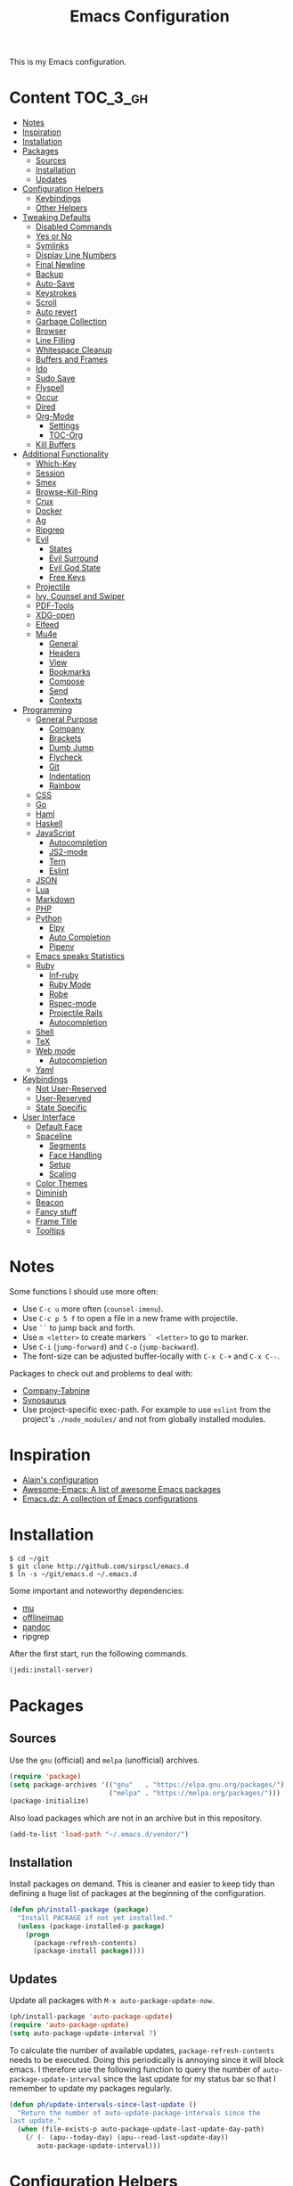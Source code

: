 #+TITLE: Emacs Configuration

This is my Emacs configuration.

* Content :TOC_3_gh:
- [[#notes][Notes]]
- [[#inspiration][Inspiration]]
- [[#installation][Installation]]
- [[#packages][Packages]]
  - [[#sources][Sources]]
  - [[#installation-1][Installation]]
  - [[#updates][Updates]]
- [[#configuration-helpers][Configuration Helpers]]
  - [[#keybindings][Keybindings]]
  - [[#other-helpers][Other Helpers]]
- [[#tweaking-defaults][Tweaking Defaults]]
  - [[#disabled-commands][Disabled Commands]]
  - [[#yes-or-no][Yes or No]]
  - [[#symlinks][Symlinks]]
  - [[#display-line-numbers][Display Line Numbers]]
  - [[#final-newline][Final Newline]]
  - [[#backup][Backup]]
  - [[#auto-save][Auto-Save]]
  - [[#keystrokes][Keystrokes]]
  - [[#scroll][Scroll]]
  - [[#auto-revert][Auto revert]]
  - [[#garbage-collection][Garbage Collection]]
  - [[#browser][Browser]]
  - [[#line-filling][Line Filling]]
  - [[#whitespace-cleanup][Whitespace Cleanup]]
  - [[#buffers-and-frames][Buffers and Frames]]
  - [[#ido][Ido]]
  - [[#sudo-save][Sudo Save]]
  - [[#flyspell][Flyspell]]
  - [[#occur][Occur]]
  - [[#dired][Dired]]
  - [[#org-mode][Org-Mode]]
    - [[#settings][Settings]]
    - [[#toc-org][TOC-Org]]
  - [[#kill-buffers][Kill Buffers]]
- [[#additional-functionality][Additional Functionality]]
  - [[#which-key][Which-Key]]
  - [[#session][Session]]
  - [[#smex][Smex]]
  - [[#browse-kill-ring][Browse-Kill-Ring]]
  - [[#crux][Crux]]
  - [[#docker][Docker]]
  - [[#ag][Ag]]
  - [[#ripgrep][Ripgrep]]
  - [[#evil][Evil]]
    - [[#states][States]]
    - [[#evil-surround][Evil Surround]]
    - [[#evil-god-state][Evil God State]]
    - [[#free-keys][Free Keys]]
  - [[#projectile][Projectile]]
  - [[#ivy-counsel-and-swiper][Ivy, Counsel and Swiper]]
  - [[#pdf-tools][PDF-Tools]]
  - [[#xdg-open][XDG-open]]
  - [[#elfeed][Elfeed]]
  - [[#mu4e][Mu4e]]
    - [[#general][General]]
    - [[#headers][Headers]]
    - [[#view][View]]
    - [[#bookmarks][Bookmarks]]
    - [[#compose][Compose]]
    - [[#send][Send]]
    - [[#contexts][Contexts]]
- [[#programming][Programming]]
  - [[#general-purpose][General Purpose]]
    - [[#company][Company]]
    - [[#brackets][Brackets]]
    - [[#dumb-jump][Dumb Jump]]
    - [[#flycheck][Flycheck]]
    - [[#git][Git]]
    - [[#indentation][Indentation]]
    - [[#rainbow][Rainbow]]
  - [[#css][CSS]]
  - [[#go][Go]]
  - [[#haml][Haml]]
  - [[#haskell][Haskell]]
  - [[#javascript][JavaScript]]
    - [[#autocompletion][Autocompletion]]
    - [[#js2-mode][JS2-mode]]
    - [[#tern][Tern]]
    - [[#eslint][Eslint]]
  - [[#json][JSON]]
  - [[#lua][Lua]]
  - [[#markdown][Markdown]]
  - [[#php][PHP]]
  - [[#python][Python]]
    - [[#elpy][Elpy]]
    - [[#auto-completion][Auto Completion]]
    - [[#pipenv][Pipenv]]
  - [[#emacs-speaks-statistics][Emacs speaks Statistics]]
  - [[#ruby][Ruby]]
    - [[#inf-ruby][Inf-ruby]]
    - [[#ruby-mode][Ruby Mode]]
    - [[#robe][Robe]]
    - [[#rspec-mode][Rspec-mode]]
    - [[#projectile-rails][Projectile Rails]]
    - [[#autocompletion-1][Autocompletion]]
  - [[#shell][Shell]]
  - [[#tex][TeX]]
  - [[#web-mode][Web mode]]
    - [[#autocompletion-2][Autocompletion]]
  - [[#yaml][Yaml]]
- [[#keybindings-1][Keybindings]]
  - [[#not-user-reserved][Not User-Reserved]]
  - [[#user-reserved][User-Reserved]]
  - [[#state-specific][State Specific]]
- [[#user-interface][User Interface]]
  - [[#default-face][Default Face]]
  - [[#spaceline][Spaceline]]
    - [[#segments][Segments]]
    - [[#face-handling][Face Handling]]
    - [[#setup][Setup]]
    - [[#scaling][Scaling]]
  - [[#color-themes][Color Themes]]
  - [[#diminish][Diminish]]
  - [[#beacon][Beacon]]
  - [[#fancy-stuff][Fancy stuff]]
  - [[#frame-title][Frame Title]]
  - [[#tooltips][Tooltips]]

* Notes

Some functions I should use more often:

  - Use =C-c u= more often (=counsel-imenu=).
  - Use =C-c p 5 f= to open a file in a new frame with projectile.
  - Use =``= to jump back and forth.
  - Use =m <letter>= to create markers =` <letter>= to go to marker.
  - Use =C-i= (=jump-forward=) and =C-o= (=jump-backward=).
  - The font-size can be adjusted buffer-locally with =C-x C-+= and =C-x C--=.

Packages to check out and problems to deal with:

 - [[https://github.com/TommyX12/company-tabnine][Company-Tabnine]]
 - [[https://github.com/hpdeifel/synosaurus][Synosaurus]]
 - Use project-specific exec-path. For example to use =eslint= from the
   project's =./node_modules/= and not from globally installed modules.

* Inspiration

- [[https://github.com/munen/emacs.d][Alain's configuration]]
- [[https://github.com/emacs-tw/awesome-emacs][Awesome-Emacs: A list of awesome Emacs packages]]
- [[https://github.com/caisah/emacs.dz][Emacs.dz: A collection of Emacs configurations]]

* Installation

#+BEGIN_SRC shell
$ cd ~/git
$ git clone http://github.com/sirpscl/emacs.d
$ ln -s ~/git/emacs.d ~/.emacs.d
#+END_SRC

Some important and noteworthy dependencies:
 - [[https://github.com/djcb/mu][mu]]
 - [[https://github.com/OfflineIMAP/offlineimap][offlineimap]]
 - [[https://github.com/jgm/pandoc][pandoc]]
 - ripgrep

After the first start, run the following commands.

#+BEGIN_SRC lisp
(jedi:install-server)
#+END_SRC

* Packages
** Sources

Use the =gnu= (official) and =melpa= (unofficial) archives.

# TODO: check if security measures are needed for melpa

#+BEGIN_SRC emacs-lisp
(require 'package)
(setq package-archives '(("gnu"   . "https://elpa.gnu.org/packages/")
                         ("melpa" . "https://melpa.org/packages/")))
(package-initialize)
#+END_SRC

Also load packages which are not in an archive but in this repository.

#+BEGIN_SRC emacs-lisp
(add-to-list 'load-path "~/.emacs.d/vendor/")
#+END_SRC

** Installation

Install packages on demand. This is cleaner and easier to keep tidy than
defining a huge list of packages at the beginning of the configuration.

#+BEGIN_SRC emacs-lisp
(defun ph/install-package (package)
  "Install PACKAGE if not yet installed."
  (unless (package-installed-p package)
    (progn
      (package-refresh-contents)
      (package-install package))))
#+END_SRC

** Updates

Update all packages with =M-x auto-package-update-now=.

#+BEGIN_SRC emacs-lisp
(ph/install-package 'auto-package-update)
(require 'auto-package-update)
(setq auto-package-update-interval 7)
#+END_SRC

To calculate the number of available updates, =package-refresh-contents= needs
to be executed. Doing this periodically is annoying since it will block emacs. I
therefore use the following function to query the number of
=auto-package-update-interval= since the last update for my status bar so that I
remember to update my packages regularly.

#+BEGIN_SRC emacs-lisp
(defun ph/update-intervals-since-last-update ()
  "Return the number of auto-update-package-intervals since the
last update."
  (when (file-exists-p auto-package-update-last-update-day-path)
    (/ (- (apu--today-day) (apu--read-last-update-day))
       auto-package-update-interval)))
#+END_SRC

* Configuration Helpers
** Keybindings

[[https://github.com/noctuid/general.el][General]] provides a more convenient method for binding keys in emacs (for both
evil and non-evil users).

#+BEGIN_SRC emacs-lisp
(ph/install-package 'general)
 #+END_SRC

** Other Helpers

#+BEGIN_SRC emacs-lisp
(ph/install-package 'dash)
(defun ph/call-rotate (fn lst)
  "Call FN with first element of the LST.
Returns the rotated list."
  (funcall fn (nth 0 lst))
  (-rotate -1 lst))
#+END_SRC

* Tweaking Defaults

This section contains customizations of Emacs' default settings and built-in
packages configuration and extensions.

** Disabled Commands

Enable all disabled commands.

#+BEGIN_SRC emacs-lisp
(setq disabled-command-function nil)
#+END_SRC

** Yes or No

For reasons of simplicity.

#+BEGIN_SRC emacs-lisp
(defalias 'yes-or-no-p 'y-or-n-p)
#+END_SRC

** Symlinks

Always Follow Symlinks, no questions asked.

#+BEGIN_SRC emacs-lisp
(setq vc-follow-symlinks t)
#+END_SRC

** Display Line Numbers

Show line numbers in all text and programming buffers.

#+BEGIN_SRC emacs-lisp
(add-hook 'text-mode-hook 'display-line-numbers-mode)
(add-hook 'prog-mode-hook 'display-line-numbers-mode)
#+END_SRC

Count the number of lines to use for line number width.

#+BEGIN_SRC emacs-lisp
(setq display-line-numbers-width-start t)
#+END_SRC

** Final Newline

Automatically add a newline at the end of a file.

#+BEGIN_SRC emacs-lisp
(setq require-final-newline t)
#+END_SRC

** Backup

No backups, commit frequently!

#+BEGIN_SRC emacs-lisp
(setq make-backup-files nil)
#+END_SRC

** Auto-Save

Store auto-saves in =/tmp=

#+BEGIN_SRC emacs-lisp
(setq auto-save-file-name-transforms
      `((".*" ,temporary-file-directory t)))
#+END_SRC

** Keystrokes

Show my keystrokes almost immediately in the echo-area.

#+BEGIN_SRC emacs-lisp
(setq echo-keystrokes 0.1)
#+END_SRC

** Scroll

When scrolling, keep the cursor at the same position.

#+BEGIN_SRC emacs-lisp
(setq scroll-preserve-screen-position 'keep)
#+END_SRC

** Auto revert

When something changes a file, automatically refresh the buffer containing that
file so they can't get out of sync.

#+BEGIN_SRC emacs-lisp
(global-auto-revert-mode t)
#+END_SRC

** Garbage Collection

Collect garbage after 20MB. Some packages which cache a lot (e.g. =flx-ido=)
will profit.

#+BEGIN_SRC emacs-lisp
(setq gc-cons-threshold (* 20 1000 1000))
#+END_SRC

** Browser

Use Firefox to browse urls.

#+BEGIN_SRC emacs-lisp
(setq browse-url-browser-function 'browse-url-generic
      browse-url-generic-program "firefox"
      browse-url-generic-args '("--private-window")
      browse-url-new-window-flag t)
#+END_SRC

** Line Filling

Use a line width of 80 columns.

#+BEGIN_SRC emacs-lisp
(setq-default fill-column 80)
#+END_SRC

To reorganize a paragraph to fit the 80 columns, use =M-q= (=M-x
fill-paragraph=) and/or enable =auto-fill-mode=.

Don't do double-spaces between sentences.

#+BEGIN_SRC emacs-lisp
(setq-default sentence-end-double-space nil)
#+END_SRC

To undo paragraph and region reorganization. Stolen from [[https://www.emacswiki.org/emacs/UnfillParagraph][here]].

#+BEGIN_SRC emacs-lisp
(defun ph/unfill-paragraph (&optional region)
  "Takes a multi-line paragraph and makes it into a single line
of text."
  (interactive (progn (barf-if-buffer-read-only) '(t)))
  (let ((fill-column (point-max))
        ;; This would override `fill-column' if it's an integer.
        (emacs-lisp-docstring-fill-column t))
    (fill-paragraph nil region)))
#+END_SRC

** Whitespace Cleanup

Delete trailing whitespaces when saving.

#+BEGIN_SRC emacs-lisp
(add-hook 'write-file-hooks 'delete-trailing-whitespace)
#+END_SRC

** Buffers and Frames

Split functions which open the previous buffer in the new window instead of
showing the current buffer twice. [[http://www.alandmoore.com/blog/2013/05/01/better-window-splitting-in-emacs/][Stolen shamelessly from here]]

#+BEGIN_SRC emacs-lisp
(defun ph/vsplit-last-buffer ()
  (interactive)
  (split-window-vertically)
  (other-window 1 nil)
  (switch-to-next-buffer))

(defun ph/hsplit-last-buffer ()
  (interactive)
  (split-window-horizontally)
  (other-window 1 nil)
  (switch-to-next-buffer))
#+END_SRC

A function to open the previous buffer in a new frame.

#+BEGIN_SRC emacs-lisp
(defun ph/open-last-buffer ()
  (interactive)
  (switch-to-buffer-other-frame (other-buffer)))
#+END_SRC

** Ido

[[https://www.emacswiki.org/emacs/InteractivelyDoThings][Ido ("interactively do things")]] supercharges Emacs' completion system. I use
=ido= everywhere =ivy= is not set up.

#+BEGIN_SRC emacs-lisp
(ido-mode 1)
(ido-everywhere 1)
#+END_SRC

Enable the built-in fuzzy-matching

#+BEGIN_SRC emacs-lisp
(setq ido-enable-flex-matching t)
#+END_SRC

[[https://github.com/creichert/ido-vertical-mode.el][ido-vertical-mode]] makes ido-mode display vertically.

#+BEGIN_SRC emacs-lisp
(ph/install-package 'ido-vertical-mode)
(ido-vertical-mode 1)
(setq ido-vertical-define-keys 'C-n-and-C-p-only)
(setq ido-vertical-show-count t)
#+END_SRC

** Sudo Save

If the current buffer is not writable, ask if it should be saved with sudo.

#+BEGIN_SRC emacs-lisp
(defun ph/sudo-file-name (filename)
  "Prepend '/sudo:root@`system-name`:' to FILENAME if appropriate.
If the file already has a tramp prefix, return nil."
  (when (and filename
             (not (file-remote-p filename)))
    (format "/sudo:root@%s:%s" (system-name) filename)))

(defun ph/sudo-save-buffer ()
  "Save buffer as root if the user approves."
  (let ((filename (ph/sudo-file-name (buffer-file-name))))
    (when (and filename
               (yes-or-no-p (format "Save file as %s ? " filename)))
      (write-file filename))))

(advice-add 'save-buffer :around
            '(lambda (fn &rest args)
               (when (or (not (buffer-file-name))
                         (not (buffer-modified-p))
                         (file-writable-p (buffer-file-name))
                         (not (ph/sudo-save-buffer)))
                 (call-interactively fn args))))
#+END_SRC

** Flyspell

[[https://www.emacswiki.org/emacs/FlySpell][Flyspell]] enables on-the-fly spell checking in Emacs by the means of a minor
mode. Flyspell highlights incorrect words as soon as they are completed or as
soon as the TextCursor hits a new word.

[[https://github.com/d12frosted/flyspell-correct][Flyspell-Correct]] offers distraction-free words correction with flyspell via
selected interface.

# TODO: Find out how flyspell-correct-wrapper works.

#+BEGIN_SRC emacs-lisp
(ph/install-package 'flyspell-correct-ivy)
(setq flyspell-correct-interface #'flyspell-correct-ivy)
#+END_SRC

Enable =flyspell-mode= in text-mode buffers.

#+BEGIN_SRC emacs-lisp
(add-hook 'text-mode-hook #'flyspell-mode)
#+END_SRC

Use Hunspell instead of Aspell.

# TODO: Compare Aspell with Hunspell.

#+BEGIN_SRC emacs-lisp
(setq ispell-program-name "hunspell")
#+END_SRC

Rotate through Ispell languages

#+BEGIN_SRC emacs-lisp
(setq ph/ispell-dictionaries-list '("en_US" "de_CH"))

(defun ph/ispell-next-dictionary ()
  "Load next Ispell dictionary."
  (interactive)
  (setq ph/ispell-dictionaries-list
        (ph/call-rotate 'ispell-change-dictionary
                         ph/ispell-dictionaries-list)))

(add-hook 'after-init-hook 'ph/ispell-next-dictionary)
#+END_SRC

** Occur

[[http://emacswiki.org/emacs/OccurMode][Occur-Mode]] is a search minor-mode that shows a buffer with all matching results
in a popup buffer. Use the occur-dwim (do what I mean) function from [[https://oremacs.com/2015/01/26/occur-dwim/][(or emacs
irrelevant)]]

#+BEGIN_SRC emacs-lisp
(defun ph/occur-dwim ()
  "Call `occur' with a sane default."
  (interactive)
  (push (if (region-active-p)
            (buffer-substring-no-properties
             (region-beginning)
             (region-end))
          (let ((sym (thing-at-point 'symbol)))
            (when (stringp sym)
              (regexp-quote sym))))
        regexp-history)
  (call-interactively 'occur))
#+END_SRC

** Dired

Usage:
 - =a= to open a file or directory in the current buffer
 - =RET= to open a file or directory in a new buffer
 - =o= to open a file or directory in a vertical split buffer
 - =C-o= to open a file or directory in a vertical split buffer but keep the
   focus in the current buffer.
 - =C-c C-o= to open a file or directory in a new frame.

Reuse buffer

#+BEGIN_SRC emacs-lisp
(put 'dired-find-alternate-file 'disabled nil)
#+END_SRC

Show all files, in long listing format and human readable units.

#+BEGIN_SRC emacs-lisp
(setq-default dired-listing-switches "-lh")
#+END_SRC

Open in new frame

#+BEGIN_SRC emacs-lisp
(defun ph/dired-find-file-other-frame ()
  "In Dired, visit this file or directory in another window."
  (interactive)
  (find-file-other-frame (dired-get-file-for-visit)))

(eval-after-load "dired"
  '(define-key dired-mode-map (kbd "C-c C-o") 'ph/dired-find-file-other-frame))
#+END_SRC

** Org-Mode

[[https://orgmode.org/][Org-Mode]] is for keeping notes, maintaining TODO lists, planning projects, and
authoring documents with a fast and effective plain-text system.

#+BEGIN_SRC emacs-lisp
(require 'org)
#+END_SRC

*** Settings

Automatically fill lines

#+BEGIN_SRC emacs-lisp
(add-hook 'org-mode-hook 'auto-fill-mode)
#+END_SRC

Don't ask every time when executing a code block.

#+BEGIN_SRC emacs-lisp
(setq org-confirm-babel-evaluate nil)
#+END_SRC

Don't indent code blocks

#+BEGIN_SRC emacs-lisp
(setq org-edit-src-content-indentation 0)
#+END_SRC

No empty lines between items

#+BEGIN_SRC emacs-lisp
(setq org-blank-before-new-entry
      '((heading . nil)
        (plain-list-item . nil)))
#+END_SRC

*** TOC-Org

Every time you’ll be saving an org file, the first headline with a =:TOC:= tag
will be updated with the current table of contents.

 - =:TOC_2:= - sets the max depth of the headlines in the table of contents to 2
   (the default)
 - =:TOC_2_gh:= - sets the max depth as in above and also uses the GitHub-style
   hrefs in the table of contents (this style is default). The other supported
   href style is ‘org’, which is the default org style.


#+begin_src emacs-lisp
(ph/install-package 'toc-org)
(add-hook 'org-mode-hook 'toc-org-enable)
#+end_src

** Kill Buffers

Kill all but the current buffer. [[https://www.emacswiki.org/emacs/KillingBuffers][Stolen shamelessly from here]].

#+BEGIN_SRC emacs-lisp
(defun ph/kill-other-buffers ()
  "Kill all other buffers."
  (interactive)
  (mapc 'kill-buffer (delq (current-buffer) (buffer-list))))
#+END_SRC

* Additional Functionality

This section contains some third party packages and additional functionality.

** Which-Key

[[https://github.com/justbur/emacs-which-key][Which-Key]] is a minor mode for Emacs that displays the key bindings following
your currently entered incomplete command (a prefix) in a popup.

#+BEGIN_SRC emacs-lisp
(ph/install-package 'which-key)
(which-key-mode)
#+END_SRC

Also use which-key evil and god-mode shortcuts.

#+BEGIN_SRC emacs-lisp
(which-key-enable-god-mode-support)
(setq which-key-allow-evil-operators t)
(setq which-key-show-operator-state-maps t)
#+END_SRC

Show command names up to 40 columns before cutting them.

#+BEGIN_SRC emacs-lisp
(setq which-key-max-description-length 40)
#+END_SRC

** Session

Restore some stuff (command histories, kill-ring, ...) from last session.

#+BEGIN_SRC emacs-lisp
(ph/install-package 'session)
(add-hook 'emacs-startup-hook 'session-initialize)
 #+END_SRC

** Smex

Smex is a M-x enhancement for Emacs. Built on top of Ido, it provides a
convenient interface to your recently and most frequently used commands. And to
all the other commands, too.

#+BEGIN_SRC emacs-lisp
(ph/install-package 'smex)
#+END_SRC

** Browse-Kill-Ring

#+BEGIN_SRC emacs-lisp
(ph/install-package 'browse-kill-ring)

(setq browse-kill-ring-highlight-inserted-item t
      browse-kill-ring-highlight-current-entry nil
      browse-kill-ring-show-preview t)

(general-def browse-kill-ring-mode-map
  "k" 'browse-kill-ring-previous
  "j" 'browse-kill-ring-forward)
#+END_SRC

** Crux

[[https://github.com/bbatsov/crux][A Collection of Ridiculously Useful eXtensions]] for Emacs. crux bundles a few
useful interactive commands to enhance your overall Emacs experience.

#+BEGIN_SRC emacs-lisp
(ph/install-package 'crux)
#+END_SRC

** Docker

#+BEGIN_SRC emacs-lisp
(ph/install-package 'dockerfile-mode)
#+END_SRC

** Ag

[[https://github.com/Wilfred/ag.el][Ag]] allows you to search using ag from inside Emacs. You can filter by file type,
edit results inline, or find files.

#+BEGIN_SRC emacs-lisp
(ph/install-package 'ag)
#+END_SRC

** Ripgrep

[[https://github.com/dajva/rg.el][Ripgrep (rg)]] is a replacement for both grep like (search one file) and ag like
(search many files) tools. It's fast and versatile and written in Rust.

#+BEGIN_SRC emacs-lisp
(ph/install-package 'rg)
#+END_SRC

** Evil

[[https://github.com/emacs-evil/evil][Evil]] is an extensible vi layer for Emacs. It emulates the main features of Vim,
and provides facilities for writing custom extensions.

#+BEGIN_SRC emacs-lisp
(ph/install-package 'evil)
(setq evil-want-C-u-scroll t)
(require 'evil)
(evil-mode 1)
#+END_SRC

*** States

Set initial state by major mode.

#+BEGIN_SRC emacs-lisp
(dolist (mode-map '((ag-mode . emacs)
                    (calendar-mode . emacs)
                    (elfeed-show-mode . emacs)
                    (elfeed-search-mode . emacs)
                    (eshell-mode . emacs)
                    (flycheck-error-list-mode . emacs)
                    (git-commit-mode . insert)
                    (git-rebase-mode . emacs)
                    (haskell-error-mode . emacs)
                    (haskell-interactive-mode . emacs)
                    (help-mode . emacs)
                    (inferior-ess-mode . emacs)
                    (inf-ruby-mode . emacs)
                    (intero-repl-mode . emacs)
                    (pdf-occur-buffer-mode . emacs)
                    (rspec-compilation-mode . emacs)
                    (shell-mode . emacs)
                    (term-mode . emacs)))
  (evil-set-initial-state `,(car mode-map) `,(cdr mode-map)))
#+END_SRC

*** Evil Surround

- Add surrounding ~​'​~ with ~S'​~ from visual-state (use =viw= to mark current
  word)
- Change surrounding ~​'​~ to ~*~ with ~cs'*~
- Remove surrounding ~*~ with ~ds*~

#+BEGIN_SRC emacs-lisp
(ph/install-package 'evil-surround)
(global-evil-surround-mode 1)
#+END_SRC

*** Evil God State

=evil-god-state= is a global minor mode for entering Emacs commands without
modifier keys. It's similar to Vim's separation of commands and insertion mode.
=evil-god-state= is =god-mode= for =evil-mode=.

#+BEGIN_SRC emacs-lisp
(ph/install-package 'evil-god-state)
#+END_SRC

*** Free Keys

Free =M-.= and =M-,​= since they are popular keybindings for "jump to definition"
and "back". Also I don't use =evil-complete=.

#+BEGIN_SRC emacs-lisp
(general-def 'normal
  "M-." nil
  "M-," nil)

(general-def 'insert
  "C-p" nil
  "C-n" nil)
#+END_SRC

** Projectile

[[https://github.com/bbatsov/projectile][Projectile]] is a project interaction library for Emacs. Its goal is to provide a
nice set of features operating on a project level without introducing external
dependencies (when feasible).

#+BEGIN_SRC emacs-lisp
(ph/install-package 'projectile)
(projectile-mode +1)
(general-def projectile-mode-map
  "C-c p" 'projectile-command-map)
(setq projectile-completion-system 'ivy)
#+END_SRC

** Ivy, Counsel and Swiper

[[https://github.com/abo-abo/swiper][Ivy, Counsel (and Swiper)]], a collection of Ivy-enhanced versions of common Emacs commands.

#+BEGIN_SRC emacs-lisp
(ph/install-package 'counsel)
#+END_SRC

Use =ivy= for completion instead of =ido=.

#+BEGIN_SRC emacs-lisp
(ph/install-package 'ivy)
(ivy-mode 1)
(setq ivy-use-virtual-buffers t)
(setq enable-recursive-minibuffers t)
 #+END_SRC

Some packages need special attention.

#+BEGIN_SRC emacs-lisp
(setq magit-completing-read-function 'ivy-completing-read)
(setq projectile-completion-system 'ivy)
(setq mu4e-completing-read-function 'ivy-completing-read)
#+END_SRC

Show current entry number.

#+BEGIN_SRC emacs-lisp
(setq ivy-count-format " %d/%d ")
#+END_SRC

Prevent swiper from swiping itself.

#+BEGIN_SRC emacs-lisp
(defun ph/swiper-from-isearch ()
  (interactive)
  (unless (string= (symbol-name major-mode) "minibuffer-inactive-mode")
    (swiper-from-isearch)))
#+END_SRC

** PDF-Tools

[[https://github.com/politza/pdf-tools][Pdf-Tools]] is, among other things, a replacement of DocView for PDF files. The
key difference is that pages are not pre-rendered by e.g. ghostscript and stored
in the file-system, but rather created on-demand and stored in memory.

#+BEGIN_SRC emacs-lisp
(ph/install-package 'pdf-tools)
(require 'pdf-tools)
(pdf-tools-install-noverify)
#+END_SRC

When highlighting, automatically add an annotation.

#+BEGIN_SRC emacs-lisp
(setq pdf-annot-activate-created-annotations t)
#+END_SRC

Zoom by 10%.

#+BEGIN_SRC emacs-lisp
(setq pdf-view-resize-factor 1.1)
#+END_SRC

Kebindings:
 - =C-c C-a h= to highlight text
 - =C-c C-a o= to strike though text
 - =C-c C-a t= to add a note
 - =C-c C-a D= to delete one of the above
 - =C-c C-a l= to list all annotations. Use =SPACE= to jump to the annotation.
 - [[https://github.com/politza/pdf-tools#some-keybindings][and more]]

** XDG-open

Open File in External App. [[http://ergoemacs.org/emacs/emacs_dired_open_file_in_ext_apps.html][Stolen shamelessly from here]].

#+BEGIN_SRC emacs-lisp
(defun ph/xdg-open (&optional @fname)
  "Open the current file or dired marked files in external app.
The app is chosen from your OS's preference.

When called in emacs lisp, if @fname is given, open that.

URL `http://ergoemacs.org/emacs/emacs_dired_open_file_in_ext_apps.html'
Version 2019-01-18"
  (interactive)
  (let* (
         ($file-list
          (if @fname
              (progn (list @fname))
            (if (string-equal major-mode "dired-mode")
                (dired-get-marked-files)
              (list (buffer-file-name)))))
         ($do-it-p (if (<= (length $file-list) 5)
                       t
                     (y-or-n-p "Open more than 5 files? "))))
    (when $do-it-p
      (cond
       ((string-equal system-type "windows-nt")
        (mapc
         (lambda ($fpath)
           (w32-shell-execute "open" (replace-regexp-in-string "/" "\\" $fpath t t))) $file-list))
       ((string-equal system-type "darwin")
        (mapc
         (lambda ($fpath)
           (shell-command
            (concat "open " (shell-quote-argument $fpath))))  $file-list))
       ((string-equal system-type "gnu/linux")
        (mapc
         (lambda ($fpath) (let ((process-connection-type nil))
                            (start-process "" nil "xdg-open" $fpath))) $file-list))))))
#+END_SRC

** Elfeed

[[https://github.com/skeeto/elfeed][Elfeed]] is an extensible web feed reader for Emacs, supporting both Atom and RSS.

#+BEGIN_SRC emacs-lisp
(ph/install-package 'elfeed)
(ph/install-package 'elfeed-goodies)
(ph/install-package 'elfeed-org)
(elfeed-goodies/setup)
(elfeed-org)
(setq rmh-elfeed-org-files (list "~/git/system_config/emacs/elfeed.org"))
#+END_SRC

Go up and down with =j= and =k=.

#+BEGIN_SRC emacs-lisp
(general-def elfeed-search-mode-map
  "j" 'next-line
  "k" 'previous-line)
#+END_SRC

Show date

#+BEGIN_SRC emacs-lisp
(defun elfeed-goodies/search-header-draw ()
  "Returns the string to be used as the Elfeed header."
  (if (zerop (elfeed-db-last-update))
      (elfeed-search--intro-header)
    (let* ((separator-left (intern (format "powerline-%s-%s"
                                           elfeed-goodies/powerline-default-separator
                                           (car powerline-default-separator-dir))))
           (separator-right (intern (format "powerline-%s-%s"
                                            elfeed-goodies/powerline-default-separator
                                            (cdr powerline-default-separator-dir))))
           (db-time (seconds-to-time (elfeed-db-last-update)))
           (stats (-elfeed/feed-stats))
           (search-filter (cond
                           (elfeed-search-filter-active
                            "")
                           (elfeed-search-filter
                            elfeed-search-filter)
                           (""))))
      (if (>= (window-width) (* (frame-width) elfeed-goodies/wide-threshold))
          (search-header/draw-wide separator-left separator-right search-filter stats db-time)
        (search-header/draw-tight separator-left separator-right search-filter stats db-time)))))

(defun elfeed-goodies/entry-line-draw (entry)
  "Print ENTRY to the buffer."

  (let* ((title (or (elfeed-meta entry :title) (elfeed-entry-title entry) ""))
         (date (elfeed-search-format-date (elfeed-entry-date entry)))
         (title-faces (elfeed-search--faces (elfeed-entry-tags entry)))
         (feed (elfeed-entry-feed entry))
         (feed-title
          (when feed
            (or (elfeed-meta feed :title) (elfeed-feed-title feed))))
         (tags (mapcar #'symbol-name (elfeed-entry-tags entry)))
         (tags-str (concat "[" (mapconcat 'identity tags ",") "]"))
         (title-width (- (window-width) elfeed-goodies/feed-source-column-width
                         elfeed-goodies/tag-column-width 4))
         (title-column (elfeed-format-column
                        title (elfeed-clamp
                               elfeed-search-title-min-width
                               title-width
                               title-width)
                        :left))
         (tag-column (elfeed-format-column
                      tags-str (elfeed-clamp (length tags-str)
                                             elfeed-goodies/tag-column-width
                                             elfeed-goodies/tag-column-width)
                      :left))
         (feed-column (elfeed-format-column
                       feed-title (elfeed-clamp elfeed-goodies/feed-source-column-width
                                                elfeed-goodies/feed-source-column-width
                                                elfeed-goodies/feed-source-column-width)
                       :left)))

    (if (>= (window-width) (* (frame-width) elfeed-goodies/wide-threshold))
        (progn
          (insert (propertize date 'face 'elfeed-search-date-face) " ")
          (insert (propertize feed-column 'face 'elfeed-search-feed-face) " ")
          (insert (propertize tag-column 'face 'elfeed-search-tag-face) " ")
          (insert (propertize title 'face title-faces 'kbd-help title)))
      (insert (propertize title 'face title-faces 'kbd-help title)))))
#+END_SRC

** Mu4e

[[https://www.djcbsoftware.nl/code/mu/mu4e.html][Mu4e]] is an emacs-based e-mail client. It’s based on the mu e-mail
indexer/searcher. It attempts to be a super-efficient tool to withstand the
daily e-mail tsunami.

#+BEGIN_SRC emacs-lisp
(require 'mu4e)
(require 'mu4e-contrib)
(ph/install-package 'smtpmail)
#+END_SRC

*** General

Mail directory

#+BEGIN_SRC emacs-lisp
(setq mu4e-maildir "~/.mail")
#+END_SRC

Save attachments in =~/Downloads/=.

#+BEGIN_SRC emacs-lisp
(setq mu4e-attachment-dir  "~/Downloads")
#+END_SRC

Close mu4e without asking.

#+BEGIN_SRC emacs-lisp
(setq mu4e-confirm-quit nil)
#+END_SRC

Open mu4e in the current frame or switch to an already existing mu4e-buffer.

#+BEGIN_SRC emacs-lisp
(defun ph/mu4e ()
  "Open or switch to mu4e."
  (interactive)
  (unless (string-prefix-p "mu4e" (symbol-name major-mode))
    (let ((buffer (get-buffer "*mu4e-headers*")))
      (if buffer (switch-to-buffer buffer) (mu4e)))))
#+END_SRC

Hide the annoying indexing message.

#+BEGIN_SRC emacs-lisp
(setq mu4e-hide-index-messages t)
#+END_SRC

Update every 10 minutes

#+BEGIN_SRC emacs-lisp
(setq mu4e-get-mail-command "offlineimap")
(setq mu4e-update-interval (* 10 60))
#+END_SRC

For some reason the first two cited faces are equal by default. Let's fix this.

# TODO: mu4e: Find out why the first two cited faces are equal

#+BEGIN_SRC emacs-lisp
(set-face-attribute 'mu4e-cited-2-face nil
                    :foreground "#5fafd7")
#+END_SRC

*** Headers

Show dates as =dd.mm.yy=, and times in =HH:MM=.

#+BEGIN_SRC emacs-lisp
(setq mu4e-headers-time-format "%H:%M")
(setq mu4e-headers-date-format "%d.%m.%y")
#+END_SRC

Do not show related messages by default (toggle with =W=)

#+BEGIN_SRC emacs-lisp
(setq mu4e-headers-include-related nil)
#+END_SRC

Don't show duplicate messages.

#+BEGIN_SRC emacs-lisp
(setq mu4e-headers-skip-duplicates t)
#+END_SRC

Add default search values for =mu4e-headers-search= unless arguments are given
to =mu4e-headers-search= or the search is not called from within a mu4e-buffer.
The values are set in the context definition (=ph/mu4e-default-search-expr=).

#+BEGIN_SRC emacs-lisp
(advice-add 'mu4e-headers-search :around
            (lambda (fn &rest args)
              (if (and (= 0 (length args))
                       (string-prefix-p "mu4e" (symbol-name major-mode))
                       (< 0 (length ph/mu4e-default-search-expr)))
                  (apply fn (list (concat ph/mu4e-default-search-expr " ")
                                  "Search for: " t))
                (apply fn args))))
#+END_SRC


Some functions to get some additional information about emails. [[https://etienne.depar.is/emacs.d/mu4e.html][Stolen
shamelessly from here]]

#+BEGIN_SRC emacs-lisp
(defun ph/mu4e-get-user-agent (msg)
  (let ((path (or (mu4e-message-field msg :path) "")))
    (if (or (string= path "")
            (not (file-readable-p path)))
        "no path found"
      (let ((xmailer (ph/mu4e-get-mail-header "x-mailer" path))
            (useragent (ph/mu4e-get-mail-header "user-agent" path)))
        (if (string= xmailer useragent)
            xmailer
          (cond
           ((string= xmailer "") useragent)
           ((string= useragent "") xmailer)
           (t (concat xmailer " (xmailer)\n" useragent " (user-agent)"))))))))

(defun ph/mu4e-get-mail-header (header-name path)
  (replace-regexp-in-string
   "[ \t\n]*$"
   ""
   (shell-command-to-string
    (concat "/usr/bin/sed -n '/^" header-name
            ":/I{:loop t;h;n;/^ /{H;x;s/\\n//;t loop};x;p}' '" path
            "' | sed -n 's/^" header-name
            ": \\(.*\\)$/\\1/Ip'"))))

(add-to-list 'mu4e-header-info-custom
             '(:useragent . (:name "User-Agent"
                                   :shortname "UserAgt."
                                   :help "Mail client used by correspondant"
                                   :function ph/mu4e-get-user-agent)))
#+END_SRC

Set the fields displayed in =mu4e-headers-mode= and =mu4e-view-mode=.

#+BEGIN_SRC emacs-lisp
(setq mu4e-headers-fields
      '((:mailing-list . 4)
        (:flags        . 4)
        (:human-date   . 10)
        (:from         . 25)
        (:subject)))
#+END_SRC

Ask before I delete something permanently or set the trash flag. I just move
messages to the trash folder to "delete" them.

#+BEGIN_SRC emacs-lisp
(defun ph/do-or-dont-execute (fn &rest args)
  "Execute FN (with ARGS) iff I confirm."
  (when (y-or-n-p "Are you sure? ")
    (apply fn args)))

(advice-add 'mu4e-headers-mark-for-delete
            :around 'ph/do-or-dont-execute)
(advice-add 'mu4e-view-mark-for-delete
            :around 'ph/do-or-dont-execute)
(advice-add 'mu4e-headers-mark-for-trash
            :around 'ph/do-or-dont-execute)
(advice-add 'mu4e-view-mark-for-trash
            :around 'ph/do-or-dont-execute)
#+END_SRC

*** View

Show the useragent of the sender.

#+BEGIN_SRC emacs-lisp
(add-to-list 'mu4e-view-fields ':useragent t)
#+END_SRC

Show me the addresses, not only names.

#+BEGIN_SRC emacs-lisp
(setq mu4e-view-show-addresses t)
#+END_SRC

View html-mail in browser with =aV=.

#+BEGIN_SRC emacs-lisp
(add-to-list 'mu4e-view-actions
             '("ViewInBrowser" . mu4e-action-view-in-browser) t)
#+END_SRC

*** Bookmarks

Custom Bookmarks

#+BEGIN_SRC emacs-lisp
(add-to-list 'mu4e-bookmarks
             (make-mu4e-bookmark
              :name  "Big messages"
              :query "size:5M..50000M"
              :key ?b))
(add-to-list 'mu4e-bookmarks
             (make-mu4e-bookmark
              :name  "Spam"
              :query "maildir:/r/Spam/ OR maildir:/q/INBOX.spambucket OR maildir:/e/Junk*"
              :key ?s))
#+END_SRC

*** Compose

Enabling receiving clients that support this feature to reflow my paragraphs.
Plain text emails with =Content-Type: text/plain; format=flowed= can be reflowed
(i.e. line endings removed, paragraphs refilled) by receiving clients that
support this standard. Clients that don’t support this, show them as is, which
means this feature is truly non-invasive.

#+BEGIN_SRC emacs-lisp
(setq mu4e-compose-format-flowed t)
#+END_SRC

Dont reply to myself.

#+BEGIN_SRC emacs-lisp
(setq mu4e-compose-dont-reply-to-self t)
#+END_SRC

Kill message-buffer when finished.

#+BEGIN_SRC emacs-lisp
(setq message-kill-buffer-on-exit t)
#+END_SRC

Add formatted citation line.

#+BEGIN_SRC emacs-lisp
(setq message-citation-line-function
      'message-insert-formatted-citation-line)
#+END_SRC

*** Send

Use =smtpmail= with =gnutls= to sending mails.

#+BEGIN_SRC emacs-lisp
(setq message-send-mail-function 'smtpmail-send-it)
(setq starttls-use-gnutls t)
(setq smtpmail-debug-info t)
#+END_SRC

Before sending a message, check if it contains any words that indicate that
there should be an attachement. If it does, ask if all attachments were added
before sending the mail.

#+BEGIN_SRC emacs-lisp
(defvar ph/message-attachment-regexp
  (concat "\\("
          "[Ww]e send\\|"
          "[Ii] send\\|"
          "attach\\|"
          "[aA]nhang\\|"
          "[aA]ngehängt\\|"
          "[sS]chicke\\|"
          "haenge\\|"
          "hänge\\)"))

(defun ph/message-check-attachment nil
  "Check for forgotten attachments"
  (save-excursion
    (message-goto-body)
    (when (search-forward-regexp ph/message-attachment-regexp nil t nil)
      (message-goto-body) ; TODO: mu4e: Refactor ph/message-check-attachment
      (unless (message-y-or-n-p
               "Did you attach all documents?" nil nil)
        (error "No message sent, add some attachments!")))))

(add-hook 'message-send-hook 'ph/message-check-attachment)
#+END_SRC

*** Contexts

Pick first Context as default.

#+BEGIN_SRC emacs-lisp
(setq mu4e-context-policy 'pick-first)
(setq mu4e-compose-context-policy 'ask-if-none)

(setq mu4e-contexts
      `(,(make-mu4e-context
          :name "Private"
          :match-func (lambda (msg)
                        (when msg
                          (or
                           (mu4e-message-contact-field-matches
                            msg
                            :to "pascal.huber@resolved.ch")
                           (mu4e-message-contact-field-matches
                            msg
                            :to "accounts@resolved.ch"))))
          :vars '((user-full-name                . "Pascal Huber" )
                  (user-mail-address             . "pascal.huber@resolved.ch")
                  (mu4e-get-mail-command         . "offlineimap")
                  (mu4e-drafts-folder            . "/r/Drafts")
                  (mu4e-sent-folder              . "/r/Sent")
                  (mu4e-trash-folder             . "/r/Trash")
                  (mu4e-maildir-shortcuts
                   .( ("/r/INBOX"                . ?i)
                      ("/r/Sent"                 . ?s)
                      ("/r/Spam"                 . ?x)
                      ("/r/keep"                 . ?k)
                      ("/r/tempKeep"             . ?t)
                      ("/r/Trash"                . ?b)))
                  (mu4e-compose-crypto-reply-plain-policy . sign)
                  (ph/mu4e-default-search-expr   . "maildir:/r/*")
                  (mu4e-sent-messages-behavior   . sent)
                  (smtpmail-stream-type          . starttls)
                  (smtpmail-default-smtp-server  . "mail.infomaniak.com")
                  (smtpmail-smtp-server          . "mail.infomaniak.com")
                  (smtpmail-smtp-service         . 587)
                  (smtpmail-smtp-user            . "pascal.huber@resolved.ch")
                  (smtpmail-starttls-credentials . "/home/pascal/.authinfo.gpg")
                  (smtpmail-auth-credentials     . '(("mail.resolved.ch" 587 nil nil)))))
        ,(make-mu4e-context
          :name "QuickShift"
          :match-func (lambda (msg)
                        (when msg
                          (mu4e-message-contact-field-matches
                           msg
                           :to "pascal@quickshift.ch")))
          :vars '((user-full-name                . "Pascal Huber" )
                  (user-mail-address             . "pascal@quickshift.ch")
                  (mu4e-get-mail-command         . "offlineimap")
                  (mu4e-drafts-folder            . "/q/INBOX.Drafts")
                  (mu4e-sent-folder              . "/q/INBOX.Sent")
                  (mu4e-trash-folder             . "/q/INBOX.Trash")
                  (mu4e-maildir-shortcuts
                   .( ("/q/INBOX"                . ?i)
                      ("/q/INBOX.Sent"           . ?s)
                      ("/q/INBOX.spambucket"     . ?x)
                      ("/q/INBOX.keep"           . ?k)
                      ("/q/INBOX.live"           . ?l)
                      ("/q/INBOX.customers"      . ?c)
                      ("/q/INBOX.tempKeep"       . ?k)
                      ("/q/INBOX.bugsnag"        . ?e)
                      ("/q/INBOX.Trash"          . ?b)))
                  (mu4e-compose-crypto-reply-plain-policy . sign)
                  (ph/mu4e-default-search-expr   . "maildir:/q/*")
                  (mu4e-sent-messages-behavior   . sent)
                  (smtpmail-stream-type          . starttls)
                  (smtpmail-default-smtp-server  . "mail.quickshift.ch")
                  (smtpmail-smtp-server          . "mail.quickshift.ch")
                  (smtpmail-smtp-service         . 587)
                  (smtpmail-smtp-user            . "pascal@quickshift.ch")
                  (smtpmail-starttls-credentials . "/home/pascal/.authinfo.gpg")
                  (smtpmail-auth-credentials     . '(("mail.quickshift.ch" 587 nil nil)))))
        ,(make-mu4e-context
          :name "ETH"
          :match-func (lambda (msg)
                        (when msg
                          (mu4e-message-contact-field-matches
                           msg
                           :to "pahuber@student.ethz.ch")))
          :vars '((user-full-name                . "Pascal Huber" )
                  (user-mail-address             . "pahuber@student.ethz.ch")
                  (mu4e-get-mail-command         . "offlineimap")
                  (mu4e-drafts-folder            . "/e/Drafts")
                  (mu4e-sent-folder              . "/e/Sent Items")
                  (mu4e-trash-folder             . "/e/Deleted Items")
                  (mu4e-maildir-shortcuts
                   .( ("/e/INBOX"                . ?i)
                      ("/e/Sent Items"           . ?s)
                      ("/e/Junk E-Mail"          . ?x)
                      ("/e/INBOX.keep"           . ?k)
                      ("/e/INBOX.and"            . ?a)
                      ("/e/INBOX.tmp"            . ?t)
                      ("/e/Deleted Items"        . ?b)))
                  (mu4e-compose-crypto-reply-plain-policy . sign)
                  (ph/mu4e-default-search-expr   . "maildir:/e/*")
                  (mu4e-sent-messages-behavior   . sent)
                  (smtpmail-stream-type          . starttls)
                  (smtpmail-default-smtp-server  . "mail.ethz.ch")
                  (smtpmail-smtp-server          . "mail.ethz.ch")
                  (smtpmail-smtp-service         . 587)
                  (smtpmail-smtp-user            . "pahuber")
                  (smtpmail-starttls-credentials . "/home/pascal/.authinfo.gpg")
                  (smtpmail-auth-credentials     . '(("mail.ethz.ch" 587 nil nil)))))))
#+END_SRC

* Programming

This section contains programming packages and settings.

** General Purpose
*** Company

[[http://company-mode.github.io/][Company]] is a text completion framework for Emacs. The name stands for "complete
anything". It uses pluggable back-ends and front-ends to retrieve and display
completion candidates.

#+BEGIN_SRC emacs-lisp
(ph/install-package 'company)
(add-hook 'after-init-hook 'global-company-mode)
#+END_SRC

**** Settings

Automatically show completion after 1 character.

#+BEGIN_SRC emacs-lisp
(setq company-minimum-prefix-length 1)
#+END_SRC

Don't require a match to continue typing.

#+BEGIN_SRC emacs-lisp
(setq company-require-match nil)
#+END_SRC

Switch between suggestions with =C-n= and =C-p=.

#+BEGIN_SRC emacs-lisp
(general-def company-active-map
  "C-n" 'company-select-next
  "C-p" 'company-select-previous)

(general-def company-search-map
  "C-n" 'company-select-next
  "C-p" 'company-select-previous)
#+END_SRC

*** Brackets

[[https://github.com/Fanael/rainbow-delimiters][Rainbow-Delimiters]] makes brackets colorful.

 #+BEGIN_SRC emacs-lisp
(ph/install-package 'rainbow-delimiters)
(add-hook 'prog-mode-hook 'rainbow-delimiters-mode)
 #+END_SRC

Highlight matching brackets.

#+BEGIN_SRC emacs-lisp
(setq show-paren-style 'mixed)
(add-hook 'prog-mode-hook 'show-paren-mode)
#+END_SRC

*** Dumb Jump

[[https://github.com/jacktasia/dumb-jump][Dumb-Jump]] is an Emacs "jump to definition" package with support for multiple
programming languages that favors "just working". This means minimal -- and
ideally zero -- configuration with absolutely no stored indexes (TAGS) or
persistent background processes

#+BEGIN_SRC emacs-lisp
(ph/install-package 'dumb-jump)
(dumb-jump-mode)
(setq dumb-jump-selector 'ivy)
(setq dumb-jump-use-visible-window nil)
 #+END_SRC

*** Flycheck

[[https://www.flycheck.org/en/latest/][Flycheck]] is a modern on-the-fly syntax checking extension for GNU Emacs. The
most important commands have keybindings with prefix =C-c !=.

#+BEGIN_SRC emacs-lisp
(ph/install-package 'flycheck)
(require 'flycheck)
 #+END_SRC

Enable =Flycheck= globally (=prog-mode-hook= may not cover all modes).

#+BEGIN_SRC emacs-lisp
(add-hook 'after-init-hook 'global-flycheck-mode)
 #+END_SRC

*** Git

[[https://magit.vc/][Magit]] is an interface to the version control system Git.

#+BEGIN_SRC emacs-lisp
(ph/install-package 'magit)
#+END_SRC

[[https://github.com/alphapapa/magit-todos][Magit-Todos]] shows all =TODO= items of the projct in the main magit-buffer.

#+BEGIN_SRC emacs-lisp
(ph/install-package 'magit-todos)
(magit-todos-mode t)
#+END_SRC

Some major-modes to configure git repositories.

#+BEGIN_SRC emacs-lisp
(ph/install-package 'gitattributes-mode)
(ph/install-package 'gitconfig-mode)
(ph/install-package 'gitignore-mode)
#+END_SRC

*** Indentation

#+BEGIN_SRC emacs-lisp
(setq-default indent-tabs-mode nil
              tab-width 2)
#+END_SRC

*** Rainbow

[[https://github.com/emacsmirror/rainbow-mode][Rainbow-Mode]] sets background color to strings that match color names, e.g.
#0000ff is displayed in white with a blue background

#+BEGIN_SRC emacs-lisp
(ph/install-package 'rainbow-mode)
(add-hook 'prog-mode-hook 'rainbow-mode)
#+END_SRC

** CSS

#+BEGIN_SRC emacs-lisp
(setq css-indent-offset 2)
#+END_SRC

** Go

#+BEGIN_SRC emacs-lisp
(ph/install-package 'go-mode)
#+END_SRC

Autocompletion

#+BEGIN_SRC emacs-lisp
(ph/install-package 'company-go)
#+END_SRC

** Haml

#+BEGIN_SRC emacs-lisp
(ph/install-package 'haml-mode)
#+END_SRC

** Haskell

OS setup

#+BEGIN_SRC shell
curl -sSL https://get.haskellstack.org/ | sh
#+END_SRC

Create a new project

#+BEGIN_SRC shell
stack new myproject # to create a new project
# see stack --help
#+END_SRC

[[http://chrisdone.github.io/intero/][Intero]] is a complete interactive development program for Haskell. It offers many
useful functions ([[https://github.com/chrisdone/intero/blob/master/EMACS.md#default-key-bindings][see here]]) and an (automatically loaded) company-backend.

#+BEGIN_SRC emacs-lisp
(ph/install-package 'intero)
(with-eval-after-load 'haskell-mode (intero-global-mode))
#+END_SRC

Don't jump to the repl everytime it does something.

# TODO: find out if there is a nicer solution to prevent intero from jumping to
# the repl every time.

#+BEGIN_SRC emacs-lisp
(defun ph/intero-repl-switch-back (&rest _)
  (intero-repl-switch-back))
(advice-add 'intero-repl-eval-region :after 'ph/intero-repl-switch-back)
(advice-add 'intero-repl-load        :after 'ph/intero-repl-switch-back)
#+END_SRC

Some more convenient keybindings

#+BEGIN_SRC emacs-lisp
(general-def 'haskell-mode-map
  "C-c C-d" 'haskell-hoogle)
(general-def 'intero-mode-map
  "C-c C-b" 'intero-repl)
(general-def 'intero-repl-mode-map
  "C-c C-b" 'intero-repl-switch-back)
#+END_SRC

Syntax checker

#+BEGIN_SRC emacs-lisp
(ph/install-package 'flycheck-haskell)
(add-hook 'haskell-mode-hook #'flycheck-haskell-setup)
#+END_SRC

** JavaScript

Indentation

#+BEGIN_SRC emacs-lisp
(setq js-indent-level 2)
#+END_SRC

*** Autocompletion

#+BEGIN_SRC emacs-lisp
(ph/install-package 'company-tern)
(require 'company-tern)
(add-to-list 'company-backends 'company-tern)
#+END_SRC

=jquery-doc= provides completion source for auto-complete and company-mode as
well as a =jquery-doc= command to lookup documentation.

#+BEGIN_SRC emacs-lisp
(ph/install-package 'jquery-doc)
#+END_SRC

*** JS2-mode

#+BEGIN_SRC emacs-lisp
(ph/install-package 'js2-mode)
(ph/install-package 'js2-refactor)
#+END_SRC

*** Tern

This is Tern. Tern is a stand-alone, editor-independent JavaScript analyzer that
can be used to improve the JavaScript integration of existing editors.

#+BEGIN_SRC emacs-lisp
(ph/install-package 'tern)
#+END_SRC

Put a file =.tern-project= in the root of the project. Additionally, a file
=~/.tern-config=.

A Ruby on Rails =.tern-project= may look like this:

#+BEGIN_SRC javascript
{
  "libs": [
    "browser",
    "jquery"
  ],
  "loadEagerly": [
    "app/assets/javascripts/**/*.js",
    "lib/assets/javascript/**/*.js",
    "vendor/assets/javascript/**/*.js"
  ],
  "plugins": {
    "es_modules": {},
    "node": {}
  }
}
#+END_SRC

And my =~/.tern-config=

#+BEGIN_SRC javascript
{
  "libs": [
    "browser",
    "jquery"
  ],
  "plugins": {
    "es_modules": {},
    "node": {}
  }
}
#+END_SRC

*** Eslint

Use =eslint= instead of =jshint=.

#+BEGIN_SRC emacs-lisp
(setq-default flycheck-disabled-checkers (append flycheck-disabled-checkers
                      '(javascript-jshint)))
(flycheck-add-mode 'javascript-eslint 'web-mode)
#+END_SRC

** JSON

#+BEGIN_SRC emacs-lisp
(ph/install-package 'json-mode)
#+END_SRC

** Lua

#+BEGIN_SRC emacs-lisp
(ph/install-package 'lua-mode)
#+END_SRC

** Markdown

#+BEGIN_SRC emacs-lisp
(ph/install-package 'markdown-mode)
(setq markdown-command "pandoc")
#+END_SRC

** PHP

#+BEGIN_SRC emacs-lisp
(ph/install-package 'php-mode)
#+END_SRC

** Python
*** Elpy

#+BEGIN_SRC emacs-lisp
(ph/install-package 'elpy)
(elpy-enable)
#+END_SRC

Indentation

#+BEGIN_SRC emacs-lisp
(setq python-indent 2)
#+END_SRC

Some useful commands:

 - =M-x run-python= to start a shell
 - =C-c C-z= to switch to shell
 - =C-c C-y b= to send buffer to shell
 - many more send to shell functions

*** Auto Completion

Jedi is a Python auto-completion package for Emacs.

# TODO: Compare jedi with rope.

#+BEGIN_SRC emacs-lisp
(ph/install-package 'jedi)
(add-hook 'python-mode-hook 'jedi:setup)
(setq jedi:complete-on-dot t)
#+END_SRC

*** Pipenv

There are several tools and helpers to handle virtual environments,
dependencies, etc. (virtualenv, pyenv, pyenv-virtualenv, virtualenvwrapper,
pyenv-virtualenvwrapper, pipenv, venv, pip-tools, ...).

[[https://github.com/pypa/pipenv][Pipenv]] is the newest and combines =Pipfile=, =pip= and =virtualenv= and plays
well with =projectile=.

#+BEGIN_SRC emacs-lisp
(ph/install-package 'pipenv)
(add-hook 'python-mode 'pipenv-mode)
#+END_SRC

To run a shell, use =M-x pipenv-shell=. Some example commands are:

#+BEGIN_SRC shell
pipenv --python 3.7 # create project with python 3.7
pipenv run python main.py # run application
pipenv install numpy # with Pipfile
pipenv install -r path/to/requirements.txt # with requirements.txt
#+END_SRC

** Emacs speaks Statistics

[[https://github.com/emacs-ess/ESS][Emacs Speaks Statistics (ess)]] is designed to support editing of scripts and
interaction with various statistical analysis programs such as R, S-Plus, SAS,
Stata and OpenBUGS/JAGS.

#+BEGIN_SRC emacs-lisp
(ph/install-package 'ess)
#+END_SRC

Function:
 - =C-c C-b= to eval buffer
 - =C-c C-j= to eval line
 - =C-c C-r= to eval region
 - =C-c C-f= to eval function
 - And [[https://ess.r-project.org/Manual/ess.html][more]]

** Ruby
*** Inf-ruby
[[https://github.com/nonsequitur/inf-ruby][
Inf-Ruby]] provides a REPL buffer connected to a Ruby subprocess.

#+BEGIN_SRC emacs-lisp
(ph/install-package 'inf-ruby)
#+END_SRC

*** Ruby Mode

Use the built-in =ruby-mode= for all common ruby-files.

No magic comments

#+BEGIN_SRC emacs-lisp
(setq ruby-insert-encoding-magic-comment nil)
#+END_SRC

*** Robe

[[https://github.com/dgutov/robe][Robe]] is a code assistance tool that uses a Ruby REPL subprocess with your
application or gem code loaded, to provide information about loaded classes and
modules, and where each method is defined.

#+BEGIN_SRC emacs-lisp
(ph/install-package 'robe)
#+END_SRC

Add the following gems to the =Gemfile= (if existent) and install them.

#+BEGIN_SRC ruby
group :development do
  gem 'pry'
  gem 'pry-doc'
  gem 'method_source'
end
#+END_SRC

Generally, you'll want to start with =M-x inf-ruby-console-auto=. If there's no
Ruby console running, most interactive commands provided by Robe will offer to
launch it automatically.

The exceptions are code completion and eldoc, which only work if the server is
already running. To launch it, type =M-x robe-start=.

As you change the code in your project, you'll want to update the running
process. To load the current file, type =C-c C-l= (=ruby-load-file=), see
inf-ruby for more commands. When you're working on a Rails project, you can type
=C-c C-k= instead to reload the whole environment at once.

#+BEGIN_SRC emacs-lisp
(add-hook 'ruby-mode-hook 'robe-mode)
#+END_SRC

Some useful Commands/Keybindings
 - =C-c C-d= Lookup documentation
 - =M-.= / =M-,​= Jump to defintion and back

Use company mode for code completion.

#+BEGIN_SRC emacs-lisp
(eval-after-load 'company
  '(push 'company-robe company-backends))
#+END_SRC

*** Rspec-mode

[[https://github.com/pezra/rspec-mode][Rspec-Mode]] provides some convenience functions for dealing with RSpec.

#+BEGIN_SRC emacs-lisp
(ph/install-package 'rspec-mode)
#+END_SRC

When you've hit the breakpoint, hit =C-x C-q= to enable inf-ruby.

#+BEGIN_SRC emacs-lisp
(add-hook 'after-init-hook 'inf-ruby-switch-setup)
#+END_SRC

Usage:

- =C-c , s= Verify the example or method defined at point
- =C-c , m= Run all specs related to the current buffer
- =C-c , a= Run spec for entire project
- [[https://github.com/pezra/rspec-mode#usage][and more]]

Put the following in the =Gemfile= of the projects.

#+BEGIN_SRC ruby
group :development do
  gem 'spring-commands-rspec'
end
#+END_SRC

*** Projectile Rails

[[https://github.com/asok/projectile-rails][Projectile Rails]] is a minor mode for working with Ruby on Rails applications and
engines in GNU Emacs. Internally it is based on Projectile.

#+BEGIN_SRC emacs-lisp
(setq projectile-rails-keymap-prefix (kbd "C-c p n"))
(ph/install-package 'projectile-rails)
(projectile-rails-global-mode)
#+END_SRC

*** Autocompletion

#+BEGIN_SRC emacs-lisp
(ph/install-package 'company-inf-ruby)
(add-to-list 'company-backends 'company-inf-ruby)
#+END_SRC

** Shell

Indentation

#+BEGIN_SRC emacs-lisp
(setq sh-basic-offset 2)
(setq sh-indentation 2)
#+END_SRC

Autocompletion

#+BEGIN_SRC emacs-lisp
(ph/install-package 'company-shell)
(add-to-list 'company-backends 'company-shell)
#+END_SRC

** TeX

AUCTeX is an extensible package for writing and formatting TeX files in GNU
Emacs.

#+BEGIN_SRC emacs-lisp
(ph/install-package 'auctex)
#+END_SRC

Parse on load and save. This increases performance, especially for large
multifile projects. The information is stored in an "auto" subdirectory.

#+BEGIN_SRC emacs-lisp
(setq TeX-parse-self t)
(setq TeX-auto-save t)
#+END_SRC

Query to find out which is the master file.

#+BEGIN_SRC emacs-lisp
(setq-default TeX-master nil)
#+END_SRC

I use Evince to view my PDFs.

#+BEGIN_SRC emacs-lisp
(setq TeX-PDF-mode t)
(setq TeX-view-program-selection '((output-pdf "Evince")))
#+END_SRC

Sync with evince. Use =Control + Left Click= for backward search.

#+BEGIN_SRC emacs-lisp
(add-hook 'LaTeX-mode-hook 'TeX-source-correlate-mode)
(setq TeX-source-correlate-start-server t)
#+END_SRC

Autocompletion

#+BEGIN_SRC emacs-lisp
(ph/install-package 'company-bibtex)
(add-to-list 'company-backends 'company-bibtex)

(ph/install-package 'company-auctex)
(company-auctex-init)
#+END_SRC

** Web mode

[[http://web-mode.org/][Web-Mode]] is an autonomous emacs major-mode for editing web templates. HTML
documents can embed parts (CSS / JavaScript) and blocks (client / server side).

#+BEGIN_SRC emacs-lisp
(ph/install-package 'web-mode)
#+END_SRC

Use =web-mode= for the following file-types.

#+BEGIN_SRC emacs-lisp
(add-to-list 'auto-mode-alist '("\\.html?\\'" . web-mode))
(add-to-list 'auto-mode-alist '("\\.tag?\\'" . web-mode))
(add-to-list 'auto-mode-alist '("\\.vue?\\'" . web-mode))
(add-to-list 'auto-mode-alist '("\\.erb?\\'" . web-mode))
(add-to-list 'auto-mode-alist '("\\.js[x]?\\'" . web-mode))
(add-to-list 'auto-mode-alist '("\\.json?\\'" . web-mode))
#+END_SRC

Some web-mode settings.

#+BEGIN_SRC emacs-lisp
(setq web-mode-markup-indent-offset 2
      web-mode-css-indent-offset 2
      web-mode-code-indent-offset 2
      web-mode-script-padding 2
      web-mode-style-padding 2
      web-mode-script-padding 2
      web-mode-block-padding 0
      web-mode-enable-current-element-highlight t
      web-mode-enable-current-column-highlight t)
#+END_SRC

*** Autocompletion

#+BEGIN_SRC emacs-lisp
(ph/install-package 'company-web)
(require 'company-web-html)
(add-to-list 'company-backends 'company-web-html)
#+END_SRC

Use company backends for =tern=, =html= and =css=.

#+BEGIN_SRC emacs-lisp
(add-hook 'web-mode-hook
          '(lambda ()
             (set (make-local-variable 'company-backends)
                  '(company-tern
                    company-web-html
                    company-css
                    company-files))))
#+END_SRC

Enable =tern= when the current language is JavaScript.

#+BEGIN_SRC emacs-lisp
(advice-add 'company-tern :before
            '(lambda (&rest _)
               (if (equal major-mode 'web-mode)
                   (let ((web-mode-cur-language
                          (web-mode-language-at-pos)))
                     (if (or (string= web-mode-cur-language "javascript")
                             (string= web-mode-cur-language "jsx"))
                         (unless tern-mode (tern-mode))
                       (if tern-mode (tern-mode -1)))))))
#+END_SRC

** Yaml

#+BEGIN_SRC emacs-lisp
(ph/install-package 'yaml-mode)
#+END_SRC

Use a line width of 100 in =yaml-mode=.

#+BEGIN_SRC emacs-lisp
(add-hook 'yaml-mode-hook
  (lambda () (set-fill-column 100)))
#+END_SRC

* Keybindings

My global keybindings are defined here. In order to get a better overview, they
are neatly packed inside a minor-mode with its own keymap.

#+BEGIN_SRC emacs-lisp
(defvar ph/global-keys-keymap (make-sparse-keymap))

(define-minor-mode ph/global-keys-mode
  "A minor mode with personalized keybindings."
  t ;; init-value
  nil ;; lighter
  ph/global-keys-keymap)
#+END_SRC

** Not User-Reserved

Overwriting sequences (and defining new ones) for non-user-reserved sequences.

#+BEGIN_SRC emacs-lisp
(general-def ph/global-keys-keymap
  "M-x"   'counsel-M-x
  "C-s"   'ph/swiper-from-isearch
  "C-h f" 'counsel-describe-function
  "C-h v" 'counsel-describe-variable)

(general-def ph/global-keys-keymap
  :prefix "C-x"
  "2"   'ph/vsplit-last-buffer
  "3"   'ph/hsplit-last-buffer
  "7"   'ph/open-last-buffer
  "m"   'counsel-M-x
  "b"   'ivy-switch-buffer
  "C-b" 'ivy-switch-buffer
  "C-f" 'counsel-find-file)
#+END_SRC

** User-Reserved

User-reserved sequences (=C-c= followed by a letter and =<F5>= through =<F9>=
without modifiers) should (theoretically -.-) not be used by any major modes and
are intended for user-defined keybindings.

#+BEGIN_SRC emacs-lisp
(general-def ph/global-keys-keymap
  :prefix "C-c"
  "d"   'crux-kill-line-backwards
  "e"   'elfeed
  "f d" 'rg-dwim
  "f f" 'counsel-rg
  "f p" 'rg-project
  "f r" 'rg
  "h b" 'dumb-jump-back
  "h f" 'dumb-jump-go
  "h p" 'dumb-jump-go-prompt
  "l k" 'ph/kill-other-buffers
  "l o" 'ph/xdg-open
  "l q" 'ph/qs-notes
  "l r" 'browse-kill-ring
  "l u" 'ph/unfill-paragraph
  "i"   'indent-region
  "j"   'switch-to-next-buffer
  "k"   'switch-to-prev-buffer
  "o"   'ph/occur-dwim
  "r"   'ph/mu4e
  "s b" 'flyspell-buffer
  "s c" 'flyspell-correct-at-point
  "s e" 'flyspell-mode
  "s n" 'flyspell-goto-next-error
  "s l" 'ph/ispell-next-dictionary
  "u"   'counsel-imenu
  "w m" 'which-key-show-major-mode
  "w t" 'which-key-show-top-level)

(general-def ph/global-keys-keymap
  "<f5>"  'ph/next-theme
  "<f6>"  'ivy-resume)
#+END_SRC

** State Specific

Some state specific bindings.

#+BEGIN_SRC emacs-lisp
(general-def 'normal ph/global-keys-keymap
  "SPC" (general-simulate-key "C-c")
  ","   'evil-execute-in-god-state)

(general-def 'motion ph/global-keys-keymap
  "j" 'evil-next-visual-line
  "k" 'evil-previous-visual-line)

(general-def 'insert ph/global-keys-keymap
  "C-SPC" 'company-complete)
#+END_SRC

* User Interface
** Default Face

#+BEGIN_SRC emacs-lisp
(set-face-attribute 'default nil
                    :family "DejaVu Sans Mono"
                    :weight 'normal
                    :height 120
                    :width 'normal)
#+END_SRC

** Spaceline

#+BEGIN_SRC emacs-lisp
(ph/install-package 'spaceline)
(require 'spaceline)
#+END_SRC

*** Segments
**** Flycheck

Slightly simplified flycheck segments for =info=, =warning= and =error=.

#+BEGIN_SRC emacs-lisp
(spaceline-define-segment ph/flycheck-warning-segment
  (if (flycheck-has-current-errors-p)
      (let ((c (cdr (assq 'warning (flycheck-count-errors
                                    flycheck-current-errors)))))
        (powerline-raw
         (if c (format "%s" c))))))

(spaceline-define-segment ph/flycheck-error-segment
  (if (flycheck-has-current-errors-p)
      (let ((c (cdr (assq 'error (flycheck-count-errors
                                    flycheck-current-errors)))))
        (powerline-raw
         (if c (format "%s" c))))))

(spaceline-define-segment ph/flycheck-info-segment
  (if (flycheck-has-current-errors-p)
      (let ((c (cdr (assq 'info (flycheck-count-errors
                                    flycheck-current-errors)))))
        (powerline-raw
         (if c (format "%s" c))))))
#+END_SRC

Default faces for the flycheck segments.

#+BEGIN_SRC emacs-lisp
(defface ph/spaceline-flycheck-error-face
  '((t :inherit 'mode-line
       :weight bold
       :foreground "white"
       :background "dark red"))
  "Flycheck Error Face"
  :group 'spaceline)

(defface ph/spaceline-flycheck-warning-face
  '((t :inherit 'mode-line
       :weight bold
       :foreground "white"
       :background "DarkOrange3"))
  "Flycheck Warning Face"
  :group 'spaceline)

(defface ph/spaceline-flycheck-info-face
  '((t :inherit 'mode-line
       :weight bold
       :foreground "white"
       :background "dark green"))
  "Flycheck Info Face"
  :group 'spaceline)
#+END_SRC

**** Evil State

Setting the face according to =evil-state=.

#+BEGIN_SRC emacs-lisp
(defun ph/spaceline-highlight-face-evil-state ()
  "Set the highlight face depending on the evil state."
  (if (bound-and-true-p evil-local-mode)
      (let* ((face (assq evil-state spaceline-evil-state-faces)))
        (if face (cdr face) (spaceline-highlight-face-default)))
    (spaceline-highlight-face-default)))

(setq-default spaceline-highlight-face-func
              'ph/spaceline-highlight-face-evil-state)
#+END_SRC

Set the evil-state segment colors for =god-state= and =operator-state=.

#+BEGIN_SRC emacs-lisp
(defface ph/spaceline-evil-god-face
  '((t (:background "tomato"
        :inherit 'spaceline-evil-normal)))
  "Spaceline Evil God State"
  :group 'spaceline)

(add-to-list 'spaceline-evil-state-faces
             '(god . ph/spaceline-evil-god-face))

(defface ph/spaceline-evil-operator-face
  '((t (:background "cornflower blue"
        :inherit 'spaceline-evil-normal)))
  "Spaceline Evil Operator State"
  :group 'spaceline)

(add-to-list 'spaceline-evil-state-faces
             '(operator . ph/spaceline-evil-operator-face))
#+END_SRC

**** Git Branch

#+BEGIN_SRC emacs-lisp
(defun ph/git-branch-name ()
  (replace-regexp-in-string "^ Git[:-]" "" vc-mode))

(spaceline-define-segment ph/version-control
  "Version control information."
  (when vc-mode
    (s-trim (concat (ph/git-branch-name)))))
#+END_SRC

**** Tramp

Tramp offers the following file name syntax to refer to files on other machines.

#+BEGIN_SRC config
/method:host:filename
/method:user@host:filename
/method:user@host#port:filename
#+END_SRC

The following segemnts display the current buffer's =method= and =user@host=.

#+BEGIN_SRC emacs-lisp
(spaceline-define-segment ph/remote-method
  (when (and default-directory
             (file-remote-p default-directory 'method))
    (file-remote-p default-directory 'method)))

(spaceline-define-segment ph/remote-user-and-host
  (when (and default-directory
             (or
              (file-remote-p default-directory 'user)
              (file-remote-p default-directory 'host)))
    (concat
     (file-remote-p default-directory 'user) "@"
     (file-remote-p default-directory 'host))))
#+END_SRC

Default faces for the tramp segments.

#+BEGIN_SRC emacs-lisp
(defface ph/spaceline-tramp-user-host-face
  '((t :inherit 'mode-line
       :foreground "black"
       :background "#fce94f"))
  "Tramp User@Host Face"
  :group 'spaceline)

(defface ph/spaceline-tramp-method-face
  '((t :inherit 'mode-line
       :foreground "black"
       :background "#ff5d17"))
  "Tramp Method Face"
  :group 'spaceline)
#+END_SRC

**** Mu4e Context

#+BEGIN_SRC emacs-lisp
(spaceline-define-segment ph/mu4e-context-segment
  (let ((context (mu4e-context-current)))
    (when (and context
               (string-prefix-p "mu4e" (symbol-name major-mode)))
      (mu4e-context-name context))))
#+END_SRC

Face for =mu4e= segemnt.

#+BEGIN_SRC emacs-lisp
(defface ph/spaceline-mu4e-context-face
'((t :inherit 'mode-line
       :foreground "#fdf4c1"
       :weight bold
       :background "chocolate4"))
  "Mu4e Segment Face"
  :group 'spaceline)
#+END_SRC

*** Face Handling

Not every theme works well with the default faces. Therefore I have 2 different
setups for different themes. See the Color Themes section for details.

#+BEGIN_SRC emacs-lisp
(defun ph/spaceline-face-func-1 (face active)
  (case face
    (face1 'powerline-active1)
    (face2 'powerline-active2)
    (line  'mode-line)
    (highlight (funcall spaceline-highlight-face-func))))

;; Spaceline default behavior
(defun ph/spaceline-face-func-2 (face active)
  (case face
    (face1 'powerline-active1)
    (face2 'mode-line)
    (line  'powerline-active2)
    (highlight (funcall spaceline-highlight-face-func))))
#+END_SRC

*** Setup

Setting up the mode-line and order of segements. Compile the modeline with =M-x
spaceline-compile=.

#+BEGIN_SRC emacs-lisp
(require 'spaceline-config)
(spaceline-emacs-theme)
(spaceline-install
  'main
  '((evil-state :face highlight-face)
    (buffer-id)
    (ph/mu4e-context-segment :face 'ph/spaceline-mu4e-context-face)
    (ph/remote-method :face 'ph/spaceline-tramp-method-face)
    (ph/remote-user-and-host :face 'ph/spaceline-tramp-user-host-face)
    (buffer-modified)
    ;; TODO: Find out why spaceline's line-column slows down tramp
    (line-column :when (not (file-remote-p default-directory 'method)))
    (buffer-encoding))
  '((minor-modes)
    (projectile-root)
    (ph/version-control)
    (ph/flycheck-info-segment :face 'ph/spaceline-flycheck-info-face)
    (ph/flycheck-warning-segment :face 'ph/spaceline-flycheck-warning-face)
    (ph/flycheck-error-segment :face 'ph/spaceline-flycheck-error-face)
    (major-mode)))
#+END_SRC

Set mode-line always active (don't hide segments when focus is on a different
window).

#+BEGIN_SRC emacs-lisp
(defun powerline-selected-window-active () t)
#+END_SRC

*** Scaling

Before drawing the powerline, adjust =powerline-text-scale-factor=. The reason
behind this ist that my mode-line font in my graphical frames is a tiny bit
smaller than the default font in order to have more space for content. Setting
the scale-factor each time before drawing the powerline allows the parallel use
of graphical clients and terminal clients (which only have one font for
everything).

#+BEGIN_SRC emacs-lisp
(defun ph/set-powerline-text-scale-factor (face reserve)
  (if (display-graphic-p (selected-frame))
      (setq powerline-text-scale-factor 0.8)
    (setq powerline-text-scale-factor nil)))

(advice-add 'powerline-fill :before
            #'ph/set-powerline-text-scale-factor)
#+END_SRC

** Color Themes

Function to rotate through =ph/theme-list=.

#+BEGIN_SRC emacs-lisp
(ph/install-package 'gruvbox-theme)
(ph/install-package 'doom-themes)

(setq ph/theme-list
      '(gruvbox-dark-medium
        doom-one-light))

(defun ph/next-theme ()
  "Load next theme."
  (interactive)
  (setq ph/theme-list
        (ph/call-rotate 'ph/load-theme ph/theme-list)))

(add-hook 'emacs-startup-hook 'ph/next-theme)
#+END_SRC

Functionality to load and customize themes.

#+BEGIN_SRC emacs-lisp
(defun ph/load-theme (theme)
  "Like load-theme but first disable all custom-enabled themes ,
then load THEME and finally do some customizations."
  (interactive
   (list
    (intern (completing-read
             "Load custom theme: "
             (mapcar 'symbol-name (custom-available-themes))))))
  (mapcar 'disable-theme custom-enabled-themes)
  (load-theme theme t)
  (ph/customize-theme theme)
  (ph/any-theme-customize)
  (powerline-reset))

(defun ph/customize-theme (theme)
  "Call ph/THEME-customize if existent or ph/fallback-customize."
  (let ((fn (intern (concat "ph/" (symbol-name theme) "-customize"))))
    (message (concat "ph/" (symbol-name theme) "-customize"))
    (if (functionp fn)
        (funcall fn)
      (ph/fallback-customize))))

(defun ph/any-theme-customize()
  (set-face-attribute 'mode-line nil :height 100))

(defun ph/fallback-customize()
  (setq spaceline-face-func 'ph/spaceline-face-func-1))

(defun ph/doom-one-light-customize()
  (set-face-attribute 'org-level-1 nil :height 1.0 :background nil)
  (set-face-attribute 'org-level-2 nil :height 1.0 :background nil)
  (set-face-attribute 'org-level-3 nil :height 1.0 :background nil)
  (setq spaceline-face-func 'ph/spaceline-face-func-2))

(defun ph/gruvbox-dark-medium-customize()
  (setq spaceline-face-func 'ph/spaceline-face-func-1))
#+END_SRC

** Diminish

Diminish implements hiding or abbreviation of the mode line displays (lighters)
of minor-modes.

#+BEGIN_SRC emacs-lisp
(ph/install-package 'diminish)

(eval-after-load "auto-revert"
  '(diminish 'auto-revert-mode))
(eval-after-load "beacon"
  '(diminish 'beacon-mode))
(eval-after-load "god-mode"
  '(diminish 'god-local-mode))
(eval-after-load "ivy"
  '(diminish 'ivy-mode))
(eval-after-load "projectile"
  '(diminish 'projectile-mode))
(eval-after-load "projectile-rails"
  '(diminish 'projectile-rails-mode))
(eval-after-load "rainbow-mode"
  '(diminish 'rainbow-mode))
(eval-after-load "undo-tree"
  '(diminish 'undo-tree-mode))
(eval-after-load "which-key"
  '(diminish 'which-key-mode))
#+END_SRC

** Beacon

Whenever the window scrolls a light will shine on top of your cursor so you know
where it is.

#+BEGIN_SRC emacs-lisp
(ph/install-package 'beacon)
(beacon-mode 1)
(setq beacon-color "#478061")
(setq beacon-blink-duration 0.1)
#+END_SRC

Blink when moving with evil.

#+BEGIN_SRC emacs-lisp
(advice-add 'evil-window-top    :after 'beacon-blink)
(advice-add 'evil-window-middle :after 'beacon-blink)
(advice-add 'evil-window-bottom :after 'beacon-blink)
#+END_SRC

** Fancy stuff

Disable fancy GUI stuff

#+BEGIN_SRC emacs-lisp
(setq inhibit-splash-screen t)
(tool-bar-mode -1)
(scroll-bar-mode -1)
(menu-bar-mode -1)
#+END_SRC

** Frame Title

Show the buffer-name in the frame title and use the same title for unfocussed
frames.

#+BEGIN_SRC emacs-lisp
(setq ph/frame-title-format '("%b"))
(setq frame-title-format ph/frame-title-format)
(setq icon-title-format ph/frame-title-format)
#+END_SRC

** Tooltips

Don't use ugly GTK tooltips.

#+BEGIN_SRC emacs-lisp
(setq x-gtk-use-system-tooltips nil)
#+END_SRC
